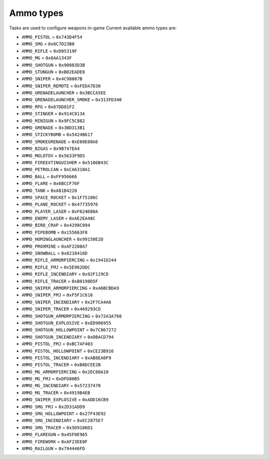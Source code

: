 Ammo types
===================================
Tasks are used to configure weapons in-game
Current available ammo types are:

* ``AMMO_PISTOL`` = ``0x743D4F54``
* ``AMMO_SMG`` = ``0x6C7D23B8``
* ``AMMO_RIFLE`` = ``0xD05319F``
* ``AMMO_MG`` = ``0x6AA1343F``
* ``AMMO_SHOTGUN`` = ``0x90083D3B``
* ``AMMO_STUNGUN`` = ``0xB02EADE0``
* ``AMMO_SNIPER`` = ``0x4C98087B``
* ``AMMO_SNIPER_REMOTE`` = ``0xFEDA7D30``
* ``AMMO_GRENADELAUNCHER`` = ``0x3BCCA5EE``
* ``AMMO_GRENADELAUNCHER_SMOKE`` = ``0x313FD340``
* ``AMMO_RPG`` = ``0x67DD81F2``
* ``AMMO_STINGER`` = ``0x914C813A``
* ``AMMO_MINIGUN`` = ``0x9FC5C882``
* ``AMMO_GRENADE`` = ``0x3BD313B1``
* ``AMMO_STICKYBOMB`` = ``0x5424B617``
* ``AMMO_SMOKEGRENADE`` = ``0xE60E08A6``
* ``AMMO_BZGAS`` = ``0x9B747EA4``
* ``AMMO_MOLOTOV`` = ``0x5633F9D5``
* ``AMMO_FIREEXTINGUISHER`` = ``0x5106B43C``
* ``AMMO_PETROLCAN`` = ``0xCA6318A1``
* ``AMMO_BALL`` = ``0xFF956666``
* ``AMMO_FLARE`` = ``0x6BCCF76F``
* ``AMMO_TANK`` = ``0xA81B4220``
* ``AMMO_SPACE_ROCKET`` = ``0x1F75106C``
* ``AMMO_PLANE_ROCKET`` = ``0x47735976``
* ``AMMO_PLAYER_LASER`` = ``0xF624D80A``
* ``AMMO_ENEMY_LASER`` = ``0xAE2EA48C``
* ``AMMO_BIRD_CRAP`` = ``0x4298C094``
* ``AMMO_PIPEBOMB`` = ``0x155663F8``
* ``AMMO_HOMINGLAUNCHER`` = ``0x99150E2D``
* ``AMMO_PROXMINE`` = ``0xAF2208A7``
* ``AMMO_SNOWBALL`` = ``0x8218416D``
* ``AMMO_RIFLE_ARMORPIERCING`` = ``0x1941D244``
* ``AMMO_RIFLE_FMJ`` = ``0x5E962DDC``
* ``AMMO_RIFLE_INCENDIARY`` = ``0x92F129CD``
* ``AMMO_RIFLE_TRACER`` = ``0xB0198D5F``
* ``AMMO_SNIPER_ARMORPIERCING`` = ``0xA6BCBDA9``
* ``AMMO_SNIPER_FMJ`` = ``0xF5F1C616``
* ``AMMO_SNIPER_INCENDIARY`` = ``0x2F7CA4A6``
* ``AMMO_SNIPER_TRACER`` = ``0x469293CD``
* ``AMMO_SHOTGUN_ARMORPIERCING`` = ``0x72A3A760``
* ``AMMO_SHOTGUN_EXPLOSIVE`` = ``0xED906955``
* ``AMMO_SHOTGUN_HOLLOWPOINT`` = ``0x7C867272``
* ``AMMO_SHOTGUN_INCENDIARY`` = ``0xDBACD794``
* ``AMMO_PISTOL_FMJ`` = ``0xBC7AF403``
* ``AMMO_PISTOL_HOLLOWPOINT`` = ``0xCE23B916``
* ``AMMO_PISTOL_INCENDIARY`` = ``0xAB8EA0F9``
* ``AMMO_PISTOL_TRACER`` = ``0xB8DCEE2B``
* ``AMMO_MG_ARMORPIERCING`` = ``0x2EC80A10``
* ``AMMO_MG_FMJ`` = ``0xDFD80B5``
* ``AMMO_MG_INCENDIARY`` = ``0x57237470``
* ``AMMO_MG_TRACER`` = ``0x4919B4EB``
* ``AMMO_SNIPER_EXPLOSIVE`` = ``0xADD16CB9``
* ``AMMO_SMG_FMJ`` = ``0x2D31ADD9``
* ``AMMO_SMG_HOLLOWPOINT`` = ``0x27F43E92``
* ``AMMO_SMG_INCENDIARY`` = ``0xEC2875E7``
* ``AMMO_SMG_TRACER`` = ``0x5D9106D1``
* ``AMMO_FLAREGUN`` = ``0x45F0E965``
* ``AMMO_FIREWORK`` = ``0xAF23EE0F``
* ``AMMO_RAILGUN`` = ``0x794446FD``
